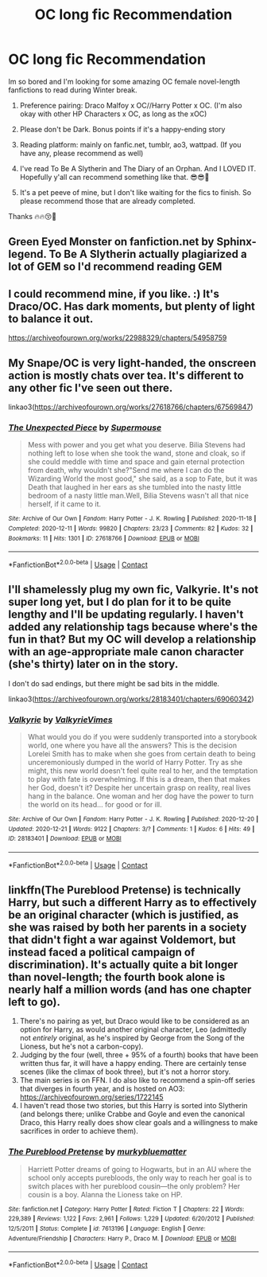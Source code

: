 #+TITLE: OC long fic Recommendation

* OC long fic Recommendation
:PROPERTIES:
:Author: isabellabellaC
:Score: 8
:DateUnix: 1608335657.0
:DateShort: 2020-Dec-19
:FlairText: Recommendation
:END:
Im so bored and I'm looking for some amazing OC female novel-length fanfictions to read during Winter break.

1. Preference pairing: Draco Malfoy x OC//Harry Potter x OC. (I'm also okay with other HP Characters x OC, as long as the xOC)

2. Please don't be Dark. Bonus points if it's a happy-ending story

3. Reading platform: mainly on fanfic.net, tumblr, ao3, wattpad. (If you have any, please recommend as well)

4. I've read To Be A Slytherin and The Diary of an Orphan. And I LOVED IT. Hopefully y'all can recommend something like that. 😎😎🤩

5. It's a pet peeve of mine, but I don't like waiting for the fics to finish. So please recommend those that are already completed.

Thanks 🔥🔥😚💖


** Green Eyed Monster on fanfiction.net by Sphinx-legend. To Be A Slytherin actually plagiarized a lot of GEM so I'd recommend reading GEM
:PROPERTIES:
:Author: stephmallows
:Score: 2
:DateUnix: 1613932243.0
:DateShort: 2021-Feb-21
:END:


** I could recommend mine, if you like. :) It's Draco/OC. Has dark moments, but plenty of light to balance it out.

[[https://archiveofourown.org/works/22988329/chapters/54958759]]
:PROPERTIES:
:Author: sctennessee
:Score: 1
:DateUnix: 1608354486.0
:DateShort: 2020-Dec-19
:END:


** My Snape/OC is very light-handed, the onscreen action is mostly chats over tea. It's different to any other fic I've seen out there.

linkao3([[https://archiveofourown.org/works/27618766/chapters/67569847]])
:PROPERTIES:
:Author: SMTRodent
:Score: 1
:DateUnix: 1608553082.0
:DateShort: 2020-Dec-21
:END:

*** [[https://archiveofourown.org/works/27618766][*/The Unexpected Piece/*]] by [[https://www.archiveofourown.org/users/Supermouse/pseuds/Supermouse][/Supermouse/]]

#+begin_quote
  Mess with power and you get what you deserve. Bilia Stevens had nothing left to lose when she took the wand, stone and cloak, so if she could meddle with time and space and gain eternal protection from death, why wouldn't she?"Send me where I can do the Wizarding World the most good," she said, as a sop to Fate, but it was Death that laughed in her ears as she tumbled into the nasty little bedroom of a nasty little man.Well, Bilia Stevens wasn't all that nice herself, if it came to it.
#+end_quote

^{/Site/:} ^{Archive} ^{of} ^{Our} ^{Own} ^{*|*} ^{/Fandom/:} ^{Harry} ^{Potter} ^{-} ^{J.} ^{K.} ^{Rowling} ^{*|*} ^{/Published/:} ^{2020-11-18} ^{*|*} ^{/Completed/:} ^{2020-12-11} ^{*|*} ^{/Words/:} ^{99820} ^{*|*} ^{/Chapters/:} ^{23/23} ^{*|*} ^{/Comments/:} ^{82} ^{*|*} ^{/Kudos/:} ^{32} ^{*|*} ^{/Bookmarks/:} ^{11} ^{*|*} ^{/Hits/:} ^{1301} ^{*|*} ^{/ID/:} ^{27618766} ^{*|*} ^{/Download/:} ^{[[https://archiveofourown.org/downloads/27618766/The%20Unexpected%20Piece.epub?updated_at=1607942172][EPUB]]} ^{or} ^{[[https://archiveofourown.org/downloads/27618766/The%20Unexpected%20Piece.mobi?updated_at=1607942172][MOBI]]}

--------------

*FanfictionBot*^{2.0.0-beta} | [[https://github.com/FanfictionBot/reddit-ffn-bot/wiki/Usage][Usage]] | [[https://www.reddit.com/message/compose?to=tusing][Contact]]
:PROPERTIES:
:Author: FanfictionBot
:Score: 1
:DateUnix: 1608553098.0
:DateShort: 2020-Dec-21
:END:


** I'll shamelessly plug my own fic, Valkyrie. It's not super long yet, but I do plan for it to be quite lengthy and I'll be updating regularly. I haven't added any relationship tags because where's the fun in that? But my OC will develop a relationship with an age-appropriate male canon character (she's thirty) later on in the story.

I don't do sad endings, but there might be sad bits in the middle.

linkao3([[https://archiveofourown.org/works/28183401/chapters/69060342]])
:PROPERTIES:
:Author: Ocyanea
:Score: 1
:DateUnix: 1608590453.0
:DateShort: 2020-Dec-22
:END:

*** [[https://archiveofourown.org/works/28183401][*/Valkyrie/*]] by [[https://www.archiveofourown.org/users/ValkyrieVimes/pseuds/ValkyrieVimes][/ValkyrieVimes/]]

#+begin_quote
  What would you do if you were suddenly transported into a storybook world, one where you have all the answers? This is the decision Lorelei Smith has to make when she goes from certain death to being unceremoniously dumped in the world of Harry Potter. Try as she might, this new world doesn't feel quite real to her, and the temptation to play with fate is overwhelming. If this is a dream, then that makes her God, doesn't it? Despite her uncertain grasp on reality, real lives hang in the balance. One woman and her dog have the power to turn the world on its head... for good or for ill.
#+end_quote

^{/Site/:} ^{Archive} ^{of} ^{Our} ^{Own} ^{*|*} ^{/Fandom/:} ^{Harry} ^{Potter} ^{-} ^{J.} ^{K.} ^{Rowling} ^{*|*} ^{/Published/:} ^{2020-12-20} ^{*|*} ^{/Updated/:} ^{2020-12-21} ^{*|*} ^{/Words/:} ^{9122} ^{*|*} ^{/Chapters/:} ^{3/?} ^{*|*} ^{/Comments/:} ^{1} ^{*|*} ^{/Kudos/:} ^{6} ^{*|*} ^{/Hits/:} ^{49} ^{*|*} ^{/ID/:} ^{28183401} ^{*|*} ^{/Download/:} ^{[[https://archiveofourown.org/downloads/28183401/Valkyrie.epub?updated_at=1608587645][EPUB]]} ^{or} ^{[[https://archiveofourown.org/downloads/28183401/Valkyrie.mobi?updated_at=1608587645][MOBI]]}

--------------

*FanfictionBot*^{2.0.0-beta} | [[https://github.com/FanfictionBot/reddit-ffn-bot/wiki/Usage][Usage]] | [[https://www.reddit.com/message/compose?to=tusing][Contact]]
:PROPERTIES:
:Author: FanfictionBot
:Score: 1
:DateUnix: 1608590471.0
:DateShort: 2020-Dec-22
:END:


** linkffn(The Pureblood Pretense) is technically Harry, but such a different Harry as to effectively be an original character (which is justified, as she was raised by both her parents in a society that didn't fight a war against Voldemort, but instead faced a political campaign of discrimination). It's actually quite a bit longer than novel-length; the fourth book alone is nearly half a million words (and has one chapter left to go).

1. There's no pairing as yet, but Draco would like to be considered as an option for Harry, as would another original character, Leo (admittedly not /entirely/ original, as he's inspired by George from the Song of the Lioness, but he's not a carbon-copy).
2. Judging by the four (well, three + 95% of a fourth) books that have been written thus far, it will have a happy ending. There are certainly tense scenes (like the climax of book three), but it's not a horror story.
3. The main series is on FFN. I do also like to recommend a spin-off series that diverges in fourth year, and is hosted on AO3: [[https://archiveofourown.org/series/1722145]]
4. I haven't read those two stories, but this Harry is sorted into Slytherin (and belongs there; unlike Crabbe and Goyle and even the canonical Draco, this Harry really does show clear goals and a willingness to make sacrifices in order to achieve them).
:PROPERTIES:
:Author: thrawnca
:Score: 1
:DateUnix: 1608638163.0
:DateShort: 2020-Dec-22
:END:

*** [[https://www.fanfiction.net/s/7613196/1/][*/The Pureblood Pretense/*]] by [[https://www.fanfiction.net/u/3489773/murkybluematter][/murkybluematter/]]

#+begin_quote
  Harriett Potter dreams of going to Hogwarts, but in an AU where the school only accepts purebloods, the only way to reach her goal is to switch places with her pureblood cousin---the only problem? Her cousin is a boy. Alanna the Lioness take on HP.
#+end_quote

^{/Site/:} ^{fanfiction.net} ^{*|*} ^{/Category/:} ^{Harry} ^{Potter} ^{*|*} ^{/Rated/:} ^{Fiction} ^{T} ^{*|*} ^{/Chapters/:} ^{22} ^{*|*} ^{/Words/:} ^{229,389} ^{*|*} ^{/Reviews/:} ^{1,122} ^{*|*} ^{/Favs/:} ^{2,961} ^{*|*} ^{/Follows/:} ^{1,229} ^{*|*} ^{/Updated/:} ^{6/20/2012} ^{*|*} ^{/Published/:} ^{12/5/2011} ^{*|*} ^{/Status/:} ^{Complete} ^{*|*} ^{/id/:} ^{7613196} ^{*|*} ^{/Language/:} ^{English} ^{*|*} ^{/Genre/:} ^{Adventure/Friendship} ^{*|*} ^{/Characters/:} ^{Harry} ^{P.,} ^{Draco} ^{M.} ^{*|*} ^{/Download/:} ^{[[http://www.ff2ebook.com/old/ffn-bot/index.php?id=7613196&source=ff&filetype=epub][EPUB]]} ^{or} ^{[[http://www.ff2ebook.com/old/ffn-bot/index.php?id=7613196&source=ff&filetype=mobi][MOBI]]}

--------------

*FanfictionBot*^{2.0.0-beta} | [[https://github.com/FanfictionBot/reddit-ffn-bot/wiki/Usage][Usage]] | [[https://www.reddit.com/message/compose?to=tusing][Contact]]
:PROPERTIES:
:Author: FanfictionBot
:Score: 1
:DateUnix: 1608638182.0
:DateShort: 2020-Dec-22
:END:
